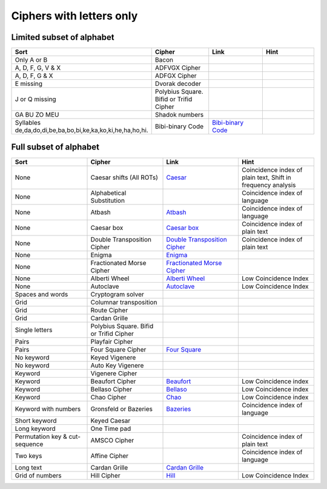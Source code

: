 .. _ci_letters:

Ciphers with letters only
=========================

Limited subset of alphabet
--------------------------

.. list-table::
    :widths: 50 50 50 50
    :header-rows: 1

    *   - Sort
        - Cipher
        - Link
        - Hint
    *   - Only A or B
        - Bacon
        -
        -
    *   - A, D, F, G, V & X
        - ADFVGX Cipher
        -
        -
    *   - A, D, F, G & X
        - ADFGX Cipher
        -
        -
    *   - E missing
        - Dvorak decoder
        -
        -
    *   - J or Q missing
        - Polybius Square. Bifid or Trifid Cipher
        -
        -
    *   - GA BU ZO MEU
        - Shadok numbers
        -
        -
    *   - Syllables de,da,do,di,be,ba,bo,bi,ke,ka,ko,ki,he,ha,ho,hi.
        - Bibi-binary Code
        - `Bibi-binary Code <https://www.dcode.fr/bibi-binary-code>`_
        -

Full subset of alphabet
-----------------------

.. list-table::
    :widths: 50 50 50 50
    :header-rows: 1

    *   - Sort
        - Cipher
        - Link
        - Hint
    *   - None
        - Caesar shifts (All ROTs)
        - `Caesar <https://www.dcode.fr/caesar-cipher>`_
        - Coincidence index of plain text, Shift in frequency analysis
    *   - None
        - Alphabetical Substitution
        -
        - Coincidence index of language
    *   - None
        - Atbash
        - `Atbash <https://www.dcode.fr/atbash-mirror-cipher>`_
        - Coincidence index of language
    *   - None
        - Caesar box
        - `Caesar box <https://www.dcode.fr/caesar-box-cipher>`_
        - Coincidence index of plain text
    *   - None
        - Double Transposition Cipher
        - `Double Transposition Cipher <https://www.dcode.fr/double-transposition-cipher>`_
        - Coincidence index of plain text
    *   - None
        - Enigma
        - `Enigma <https://www.dcode.fr/enigma-machine-cipher>`_
        -
    *   - None
        - Fractionated Morse Cipher
        - `Fractionated Morse Cipher <https://www.dcode.fr/fractionated-morse>`_
        -
    *   - None
        - Alberti Wheel
        - `Alberti Wheel <https://www.dcode.fr/alberti-cipher>`_
        - Low Coincidence Index
    *   - None
        - Autoclave
        - `Autoclave <https://www.dcode.fr/autoclave-cipher>`_
        - Low Coincidence Index
    *   - Spaces and words
        - Cryptogram solver
        -
        -
    *   - Grid
        - Columnar transposition
        -
        -
    *   - Grid
        - Route Cipher
        -
        -
    *   - Grid
        - Cardan Grille
        -
        -
    *   - Single letters
        - Polybius Square. Bifid or Trifid Cipher
        -
        -
    *   - Pairs
        - Playfair Cipher
        -
        -
    *   - Pairs
        - Four Square Cipher
        - `Four Square <https://www.dcode.fr/four-squares-cipher>`_
        -
    *   - No keyword
        - Keyed Vigenere
        -
        -
    *   - No keyword
        - Auto Key Vigenere
        -
        -
    *   - Keyword
        - Vigenere Cipher
        -
        -
    *   - Keyword
        - Beaufort Cipher
        - `Beaufort <https://www.dcode.fr/beaufort-cipher>`_
        - Low Coincidence index
    *   - Keyword
        - Bellaso Cipher
        - `Bellaso <https://www.dcode.fr/bellaso-cipher>`_
        - Low Coincidence index
    *   - Keyword
        - Chao Cipher
        - `Chao <https://www.dcode.fr/chao-cipher>`_
        - Low Coincidence index
    *   - Keyword with numbers
        - Gronsfeld or Bazeries
        - `Bazeries <https://www.dcode.fr/bazeries-cipher>`_
        - Coincidence index of language
    *   - Short keyword
        - Keyed Caesar
        -
        -
    *   - Long keyword
        - One Time pad
        -
        -
    *   - Permutation key & cut-sequence
        - AMSCO Cipher
        -
        - Coincidence index of plain text
    *   - Two keys
        - Affine Cipher
        -
        - Coincidence index of language
    *   - Long text
        - Cardan Grille
        - `Cardan Grille <https://www.dcode.fr/cardan-grille>`_
        -
    *   - Grid of numbers
        - Hill Cipher
        - `Hill <https://www.dcode.fr/hill-cipher>`_
        - Low Coincidence Index






